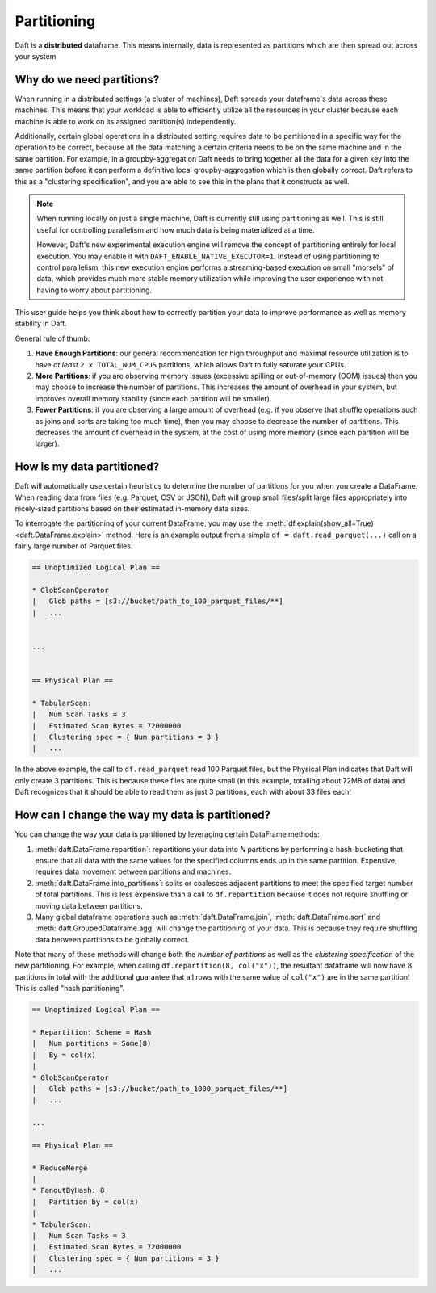 Partitioning
============

Daft is a **distributed** dataframe. This means internally, data is represented as partitions which are then spread out across your system

Why do we need partitions?
--------------------------

When running in a distributed settings (a cluster of machines), Daft spreads your dataframe's data across these machines. This means that your
workload is able to efficiently utilize all the resources in your cluster because each machine is able to work on its assigned partition(s) independently.

Additionally, certain global operations in a distributed setting requires data to be partitioned in a specific way for the operation to be correct, because
all the data matching a certain criteria needs to be on the same machine and in the same partition. For example, in a groupby-aggregation Daft needs to bring
together all the data for a given key into the same partition before it can perform a definitive local groupby-aggregation which is then globally correct.
Daft refers to this as a "clustering specification", and you are able to see this in the plans that it constructs as well.

.. NOTE::
    When running locally on just a single machine, Daft is currently still using partitioning as well. This is still useful for
    controlling parallelism and how much data is being materialized at a time.

    However, Daft's new experimental execution engine will remove the concept of partitioning entirely for local execution.
    You may enable it with ``DAFT_ENABLE_NATIVE_EXECUTOR=1``. Instead of using partitioning to control parallelism,
    this new execution engine performs a streaming-based execution on small "morsels" of data, which provides much
    more stable memory utilization while improving the user experience with not having to worry about partitioning.

This user guide helps you think about how to correctly partition your data to improve performance as well as memory stability in Daft.

General rule of thumb:

1. **Have Enough Partitions**: our general recommendation for high throughput and maximal resource utilization is to have *at least* ``2 x TOTAL_NUM_CPUS`` partitions, which allows Daft to fully saturate your CPUs.
2. **More Partitions**: if you are observing memory issues (excessive spilling or out-of-memory (OOM) issues) then you may choose to increase the number of partitions. This increases the amount of overhead in your system, but improves overall memory stability (since each partition will be smaller).
3. **Fewer Partitions**: if you are observing a large amount of overhead (e.g. if you observe that shuffle operations such as joins and sorts are taking too much time), then you may choose to decrease the number of partitions. This decreases the amount of overhead in the system, at the cost of using more memory (since each partition will be larger).

.. seealso::
    :doc:`./memory` - a guide for dealing with memory issues when using Daft

How is my data partitioned?
---------------------------

Daft will automatically use certain heuristics to determine the number of partitions for you when you create a DataFrame. When reading data from files (e.g. Parquet, CSV or JSON), Daft will group small files/split large files appropriately
into nicely-sized partitions based on their estimated in-memory data sizes.

To interrogate the partitioning of your current DataFrame, you may use the :meth:`df.explain(show_all=True) <daft.DataFrame.explain>` method. Here is an example output from a simple
``df = daft.read_parquet(...)`` call on a fairly large number of Parquet files.

.. code::python

    import daft

    df = daft.read_parquet("s3://bucket/path_to_100_parquet_files/**")
    df.explain(show_all=True)

.. code::

    == Unoptimized Logical Plan ==

    * GlobScanOperator
    |   Glob paths = [s3://bucket/path_to_100_parquet_files/**]
    |   ...


    ...


    == Physical Plan ==

    * TabularScan:
    |   Num Scan Tasks = 3
    |   Estimated Scan Bytes = 72000000
    |   Clustering spec = { Num partitions = 3 }
    |   ...

In the above example, the call to ``df.read_parquet`` read 100 Parquet files, but the Physical Plan indicates that Daft will only create 3 partitions. This is because these files are quite small (in this example, totalling about 72MB of data) and Daft recognizes that it should be able to read them as just 3 partitions, each with about 33 files each!

How can I change the way my data is partitioned?
------------------------------------------------

You can change the way your data is partitioned by leveraging certain DataFrame methods:

1. :meth:`daft.DataFrame.repartition`: repartitions your data into `N` partitions by performing a hash-bucketing that ensure that all data with the same values for the specified columns ends up in the same partition. Expensive, requires data movement between partitions and machines.
2. :meth:`daft.DataFrame.into_partitions`: splits or coalesces adjacent partitions to meet the specified target number of total partitions. This is less expensive than a call to ``df.repartition`` because it does not require shuffling or moving data between partitions.
3. Many global dataframe operations such as :meth:`daft.DataFrame.join`, :meth:`daft.DataFrame.sort` and :meth:`daft.GroupedDataframe.agg` will change the partitioning of your data. This is because they require shuffling data between partitions to be globally correct.

Note that many of these methods will change both the *number of partitions* as well as the *clustering specification* of the new partitioning. For example, when calling ``df.repartition(8, col("x"))``, the resultant dataframe will now have 8 partitions in total with the additional guarantee that all rows with the same value of ``col("x")`` are in the same partition! This is called "hash partitioning".

.. code::python

    df = df.repartition(8, daft.col("x"))
    df.explain(show_all=True)

.. code::

    == Unoptimized Logical Plan ==

    * Repartition: Scheme = Hash
    |   Num partitions = Some(8)
    |   By = col(x)
    |
    * GlobScanOperator
    |   Glob paths = [s3://bucket/path_to_1000_parquet_files/**]
    |   ...

    ...

    == Physical Plan ==

    * ReduceMerge
    |
    * FanoutByHash: 8
    |   Partition by = col(x)
    |
    * TabularScan:
    |   Num Scan Tasks = 3
    |   Estimated Scan Bytes = 72000000
    |   Clustering spec = { Num partitions = 3 }
    |   ...

